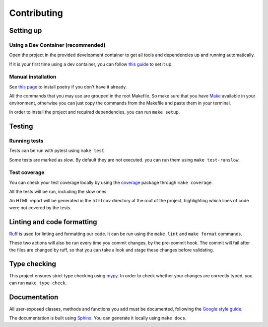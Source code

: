 Contributing
============

Setting up
----------

Using a Dev Container (recommended)
^^^^^^^^^^^^^^^^^^^^^^^^^^^^^^^^^^^

Open the project in the provided development container to get
all tools and dependencies up and running automatically.

If it is your first time using a dev container, you can follow
`this guide <https://code.visualstudio.com/docs/devcontainers/containers#_installation>`_
to set it up.

Manual installation
^^^^^^^^^^^^^^^^^^^

See `this page <https://python-poetry.org/docs/>`_
to install poetry if you don't have it already.

All the commands that you may use are grouped in the root Makefile.
So make sure that you have `Make <https://www.gnu.org/software/make/>`_
available in your environment, otherwise you can just copy the commands
from the Makefile and paste them in your terminal.

In order to install the project and required dependencies, you can run ``make setup``.

Testing
-------

Running tests
^^^^^^^^^^^^^

Tests can be run with pytest using ``make test``.

Some tests are marked as *slow*. By default they are not executed.
you can run them using ``make test-runslow``.

Test coverage
^^^^^^^^^^^^^

You can check your test coverage locally by using the
`coverage <https://coverage.readthedocs.io/>`_
package through ``make coverage``.

All the tests will be run, including the slow ones.

An HTML report will be generated in the ``htmlcov`` directory
at the root of the project, highlighting which lines
of code were not covered by the tests.

Linting and code formatting
---------------------------

`Ruff <https://docs.astral.sh/ruff/>`_ is used for linting and formatting our code.
It can be run using the ``make lint`` and ``make format`` commands.

These two actions will also be run every time you commit changes,
by the pre-commit hook. The commit will fail after the files are changed by ruff,
so that you can take a look and stage these changes before validating.

Type checking
-------------

This project ensures strict type checking using `mypy <https://github.com/python/mypy>`_.
In order to check whether your changes are correctly typed,
you can run ``make type-check``.

Documentation
-------------

All user-exposed classes, methods and functions you add must be documented, following the
`Google style guide <https://google.github.io/styleguide/pyguide.html>`_.

The documentation is built using `Sphinx <https://sphinx-doc.org>`_.
You can generate it locally using ``make docs``.
